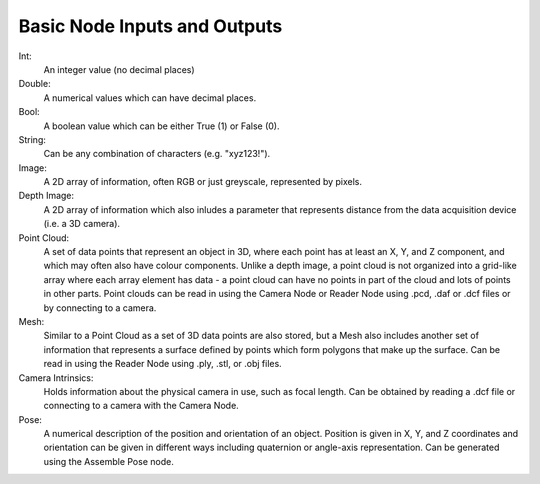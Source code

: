 Basic Node Inputs and Outputs
===========
Int:
	An integer value (no decimal places)
Double:
	A numerical values which can have decimal places.
Bool:
	A boolean value which can be either True (1) or False (0).
String:
	Can be any combination of characters (e.g. "xyz123!").
Image:
	A 2D array of information, often RGB or just greyscale, represented by pixels.
Depth Image:
	A 2D array of information which also inludes a parameter that represents distance from the data acquisition device (i.e. a 3D camera).
Point Cloud:
	A set of data points that represent an object in 3D, where each point has at least an X, Y, and Z component, and which may often also have colour components. Unlike a depth image, a point cloud is not organized into a grid-like array where each array element has data - a point cloud can have no points in part of the cloud and lots of points in other parts. Point clouds can be read in using the Camera Node or Reader Node using .pcd, .daf or .dcf files or by connecting to a camera. 
Mesh: 
	Similar to a Point Cloud as a set of 3D data points are also stored, but a Mesh also includes another set of information that represents a surface defined by points which form polygons that make up the surface. Can be read in using the Reader Node using .ply, .stl, or .obj files.
Camera Intrinsics:
	Holds information about the physical camera in use, such as focal length. Can be obtained by reading a .dcf file or connecting to a camera with the Camera Node. 
Pose:
	A numerical description of the position and orientation of an object. Position is given in X, Y, and Z coordinates and orientation can be given in different ways including quaternion or angle-axis representation. Can be generated using the Assemble Pose node.

